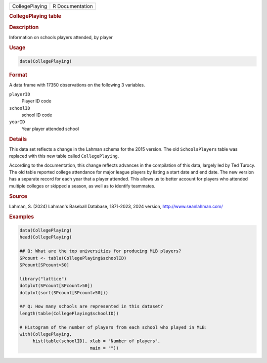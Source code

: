 .. container::

   .. container::

      ============== ===============
      CollegePlaying R Documentation
      ============== ===============

      .. rubric:: CollegePlaying table
         :name: collegeplaying-table

      .. rubric:: Description
         :name: description

      Information on schools players attended, by player

      .. rubric:: Usage
         :name: usage

      .. code:: R

         data(CollegePlaying)

      .. rubric:: Format
         :name: format

      A data frame with 17350 observations on the following 3 variables.

      ``playerID``
         Player ID code

      ``schoolID``
         school ID code

      ``yearID``
         Year player attended school

      .. rubric:: Details
         :name: details

      This data set reflects a change in the Lahman schema for the 2015
      version. The old ``SchoolsPlayers`` table was replaced with this
      new table called ``CollegePlaying``.

      According to the documentation, this change reflects advances in
      the compilation of this data, largely led by Ted Turocy. The old
      table reported college attendance for major league players by
      listing a start date and end date. The new version has a separate
      record for each year that a player attended. This allows us to
      better account for players who attended multiple colleges or
      skipped a season, as well as to identify teammates.

      .. rubric:: Source
         :name: source

      Lahman, S. (2024) Lahman's Baseball Database, 1871-2023, 2024
      version, http://www.seanlahman.com/

      .. rubric:: Examples
         :name: examples

      .. code:: R

         data(CollegePlaying)
         head(CollegePlaying)

         ## Q: What are the top universities for producing MLB players?
         SPcount <- table(CollegePlaying$schoolID)
         SPcount[SPcount>50]

         library("lattice")
         dotplot(SPcount[SPcount>50])
         dotplot(sort(SPcount[SPcount>50]))

         ## Q: How many schools are represented in this dataset?
         length(table(CollegePlaying$schoolID))

         # Histogram of the number of players from each school who played in MLB:
         with(CollegePlaying, 
              hist(table(schoolID), xlab = "Number of players",
                                    main = ""))
